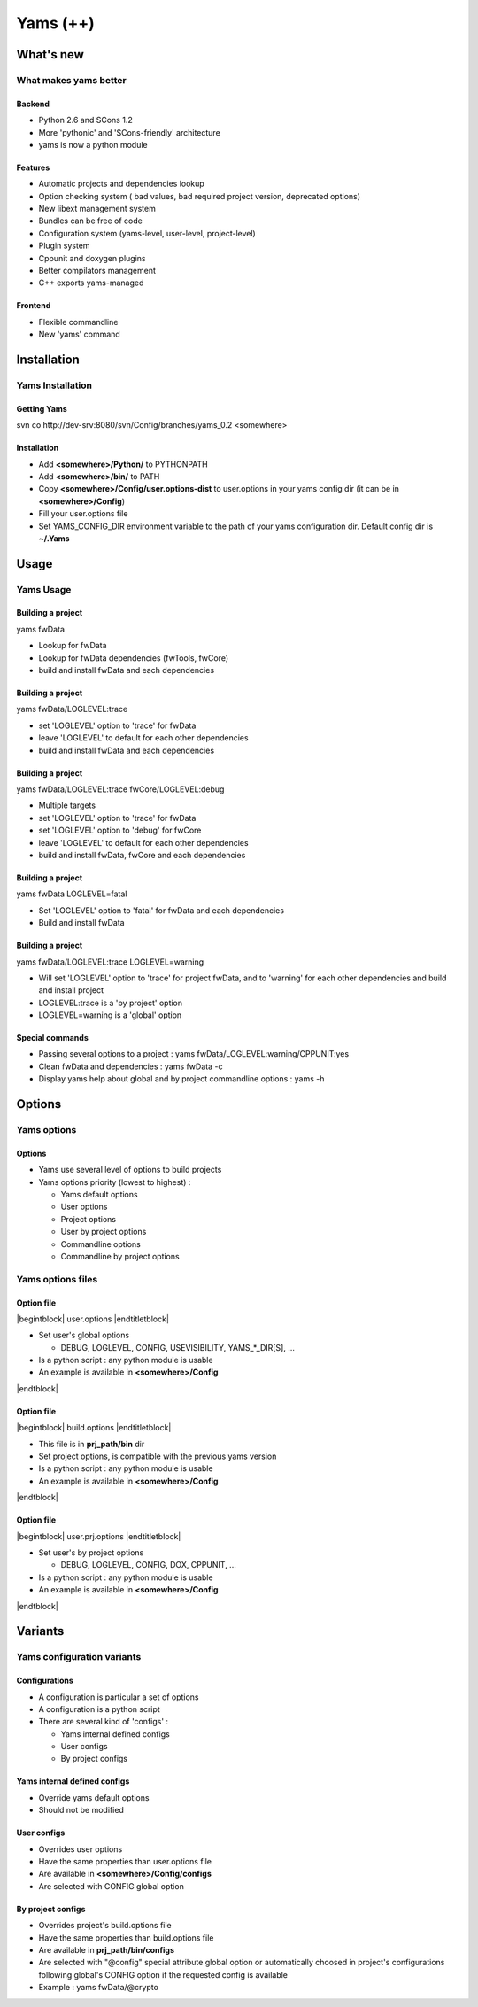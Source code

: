 .. raw:: latex

   \newcommand{\beamerENV}[2] { \begin{#1} #2 \end{#1} }

   \newcommand{\docutilsroledefinition}{\beamerENV{definition}}
   \newcommand{\docutilsroleexample}{\beamerENV{example}}
   \newcommand{\docutilsroleproof}{\beamerENV{proof}}
   \newcommand{\docutilsroletheorem}{\beamerENV{theorem}}

   \newcommand{\docutilsrolequotation}{\beamerENV{quotation}}
   \newcommand{\docutilsrolequote}{\beamerENV{quote}}
   \newcommand{\docutilsrolesemiverbatim}{\beamerENV{semiverbatim}}
   \newcommand{\docutilsroleverse}{\beamerENV{verse}}

   \newcommand{\docutilsrolecommand}[1]{ \begin{exampleblock}{Command} \$> #1 \end{exampleblock} }

.. role:: definition
.. role:: example
.. role:: proof
.. role:: theorem

.. role:: quotation
.. role:: quote
.. role:: semiverbatim
.. role:: verse

.. role:: command


.. role:: path(strong)




=========
Yams (++)
=========







What's new
----------

What makes yams better
~~~~~~~~~~~~~~~~~~~~~~

Backend
=======

- Python 2.6 and SCons 1.2
- More 'pythonic' and 'SCons-friendly' architecture
- yams is now a python module


Features
========

- Automatic projects and dependencies lookup
- Option checking system ( bad values, bad required project version, deprecated options)
- New libext management system
- Bundles can be free of code
- Configuration system (yams-level, user-level, project-level)
- Plugin system
- Cppunit and doxygen plugins
- Better compilators management
- C++ exports yams-managed


Frontend
========

- Flexible commandline
- New 'yams' command


Installation
------------

Yams Installation
~~~~~~~~~~~~~~~~~

Getting Yams
============

:command:`svn co http://dev-srv:8080/svn/Config/branches/yams_0.2 <somewhere>`



Installation
============

- Add :path:`<somewhere>/Python/` to PYTHONPATH
- Add :path:`<somewhere>/bin/` to PATH
- Copy :path:`<somewhere>/Config/user.options-dist` to user.options in your yams 
  config dir (it can be in :path:`<somewhere>/Config`)
- Fill your user.options file
- Set YAMS_CONFIG_DIR environment variable to the path of your yams 
  configuration dir. Default config dir is :path:`~/.Yams`








Usage
-----

Yams Usage
~~~~~~~~~~

Building a project
==================

:command:`yams fwData`

- Lookup for fwData
- Lookup for fwData dependencies (fwTools, fwCore)
- build and install fwData and each dependencies


Building a project
==================

:command:`yams fwData/LOGLEVEL:trace`

- set 'LOGLEVEL' option to 'trace' for fwData
- leave 'LOGLEVEL' to default for each other dependencies 
- build and install fwData and each dependencies


Building a project
==================

:command:`yams fwData/LOGLEVEL:trace fwCore/LOGLEVEL:debug`

- Multiple targets
- set 'LOGLEVEL' option to 'trace' for fwData
- set 'LOGLEVEL' option to 'debug' for fwCore
- leave 'LOGLEVEL' to default for each other dependencies 
- build and install fwData, fwCore and each dependencies


Building a project
==================

:command:`yams fwData LOGLEVEL=fatal`

- Set 'LOGLEVEL' option to 'fatal' for fwData and each dependencies
- Build and install fwData


Building a project
==================

:command:`yams fwData/LOGLEVEL:trace LOGLEVEL=warning`

- Will set 'LOGLEVEL' option to 'trace' for project fwData, and to 'warning'
  for each other dependencies and build and install project
- LOGLEVEL:trace is a 'by project' option
- LOGLEVEL=warning is a 'global' option


Special commands
================

- Passing several options to a project : :command:`yams fwData/LOGLEVEL:warning/CPPUNIT:yes`

- Clean fwData and dependencies : :command:`yams fwData -c`

- Display yams help about global and by project commandline options : :command:`yams -h`








Options
-------

Yams options
~~~~~~~~~~~~

Options
=======
- Yams use several level of options to build projects
- Yams options priority (lowest to highest) :

  - Yams default options
  - User options
  - Project options
  - User by project options
  - Commandline options
  - Commandline by project options



Yams options files
~~~~~~~~~~~~~~~~~~


Option file
===========

|begintblock| user.options |endtitletblock|

- Set user's global options

  - DEBUG, LOGLEVEL, CONFIG, USEVISIBILITY, YAMS_*_DIR[S], ...

- Is a python script : any python module is usable
- An example is available in :path:`<somewhere>/Config`

|endtblock|


Option file
===========

|begintblock| build.options |endtitletblock|

- This file is in :path:`prj_path/bin` dir
- Set project options, is compatible with the previous yams version
- Is a python script : any python module is usable
- An example is available in :path:`<somewhere>/Config`

|endtblock|

Option file
===========

|begintblock| user.prj.options |endtitletblock|

- Set user's by project options

  - DEBUG, LOGLEVEL, CONFIG, DOX, CPPUNIT, ...

- Is a python script : any python module is usable
- An example is available in :path:`<somewhere>/Config`

|endtblock|







Variants
--------


Yams configuration variants
~~~~~~~~~~~~~~~~~~~~~~~~~~~

Configurations
==============

- A configuration is particular a set of options
- A configuration is a python script
- There are several kind of 'configs' :

  - Yams internal defined configs
  - User configs
  - By project configs



Yams internal defined configs
=============================

- Override yams default options
- Should not be modified

User configs
============

- Overrides user options
- Have the same properties than user.options file
- Are available in :path:`<somewhere>/Config/configs`
- Are selected with CONFIG global option

By project configs
==================

- Overrides project's build.options file
- Have the same properties than build.options file
- Are available in :path:`prj_path/bin/configs`
- Are selected with "@config" special attribute global option or automatically
  choosed in project's configurations following global's CONFIG option if the
  requested config is available
- Example : :command:`yams fwData/@crypto`




.. |begindefinition| raw:: latex

   \begin{definition}

.. |enddefinition| raw:: latex

   \end{definition}



.. |beginexample| raw:: latex

   \begin{example}

.. |endexample| raw:: latex

   \end{example}



.. |beginproof| raw:: latex

   \begin{proof}

.. |endproof| raw:: latex

   \end{proof}



.. |begintheorem| raw:: latex

   \begin{theorem}

.. |endtheorem| raw:: latex

   \end{theorem}



.. |beginquotation| raw:: latex

   \begin{quotation}

.. |endquotation| raw:: latex

   \end{quotation}



.. |beginquote| raw:: latex

   \begin{quote}

.. |endquote| raw:: latex

   \end{quote}



.. |beginsemiverbatim| raw:: latex

   \begin{semiverbatim}

.. |endsemiverbatim| raw:: latex

   \end{semiverbatim}



.. |beginverse| raw:: latex

   \begin{verse}

.. |endverse| raw:: latex

   \end{verse}



.. |beginblock| raw:: latex

   \begin{block}{}

.. |endblock| raw:: latex

   \end{block}


.. |begintblock| raw:: latex

   \begin{block}{

.. |endtitletblock| raw:: latex

   }

.. |endtblock| raw:: latex

   \end{block}


